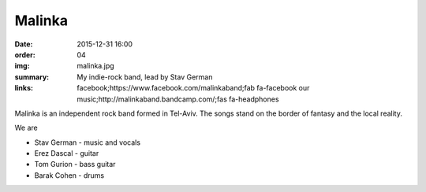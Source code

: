 Malinka
#######

:date: 2015-12-31 16:00
:order: 04
:img: malinka.jpg
:summary: My indie-rock band, lead by Stav German
:links: facebook;https://www.facebook.com/malinkaband;fab fa-facebook
        our music;http://malinkaband.bandcamp.com/;fas fa-headphones

Malinka is an independent rock band formed in Tel-Aviv.
The songs stand on the border of fantasy and the local reality.

We are

- Stav German - music and vocals
- Erez Dascal - guitar
- Tom Gurion - bass guitar
- Barak Cohen - drums

.. youtube:: SgISW_uyjjU

.. youtube:: fzQoYdzAFz0
